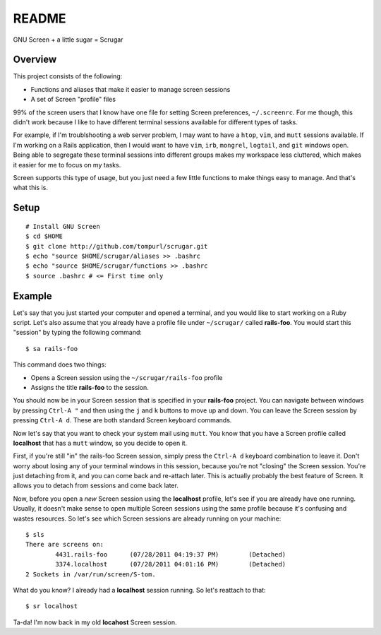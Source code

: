 ======
README
======

GNU Screen + a little sugar =  Scrugar

Overview
========

This project consists of the following:

* Functions and aliases that make it easier to manage screen sessions
* A set of Screen "profile" files

99% of the screen users that I know have one file for setting Screen
preferences, ``~/.screenrc``. For me though, this didn't work because I like
to have different terminal sessions available for different types of tasks. 

For example, if I'm troublshooting a web server problem, I may want to have a
``htop``, ``vim``, and ``mutt`` sessions available. If I'm working on a Rails
application, then I would want to have ``vim``, ``irb``, ``mongrel``,
``logtail``, and ``git`` windows open. Being able to segregate these terminal
sessions into different groups makes my workspace less cluttered, which makes
it easier for me to focus on my tasks.

Screen supports this type of usage, but you just need a few little functions
to make things easy to manage. And that's what this is.

Setup
=====

:: 

    # Install GNU Screen
    $ cd $HOME
    $ git clone http://github.com/tompurl/scrugar.git
    $ echo "source $HOME/scrugar/aliases >> .bashrc
    $ echo "source $HOME/scrugar/functions >> .bashrc
    $ source .bashrc # <= First time only

Example
=======

Let's say that you just started your computer and opened a terminal, and you 
would like to start working on a Ruby script. Let's also assume that you 
already have a profile file under ``~/scrugar/`` called **rails-foo**. You would
start this "session" by typing the following command::

    $ sa rails-foo

This command does two things:

* Opens a Screen session using the ``~/scrugar/rails-foo`` profile
* Assigns the title **rails-foo** to the session.

You should now be in your Screen session that is specified in your **rails-foo**
project. You can navigate between windows by pressing ``Ctrl-A "`` and then using
the ``j`` and ``k`` buttons to move up and down. You can leave the Screen session by
pressing ``Ctrl-A d``. These are both standard Screen keyboard commands.

Now let's say that you want to check your system mail using ``mutt``. You know
that you have a Screen profile called **localhost** that has a ``mutt`` window,
so you decide to open it. 

First, if you're still "in" the rails-foo Screen session, simply press the
``Ctrl-A d`` keyboard combination to leave it. Don't worry about losing any of
your terminal windows in this session, because you're not "closing" the Screen
session. You're just detaching from it, and you can come back and re-attach
later. This is actually probably the best feature of Screen.  It allows you to
detach from sessions and come back later.

Now, before you open a *new* Screen session using the **localhost** profile,
let's see if you are already have one running. Usually, it doesn't make sense
to open multiple Screen sessions using the same profile because it's confusing
and wastes resources. So let's see which Screen sessions are already running
on your machine::

    $ sls
    There are screens on:
            4431.rails-foo      (07/28/2011 04:19:37 PM)        (Detached)
            3374.localhost      (07/28/2011 04:01:16 PM)        (Detached)
    2 Sockets in /var/run/screen/S-tom.

What do you know? I already had a **localhost** session running. So let's
reattach to that::

    $ sr localhost

Ta-da! I'm now back in my old **locahost** Screen session. 
